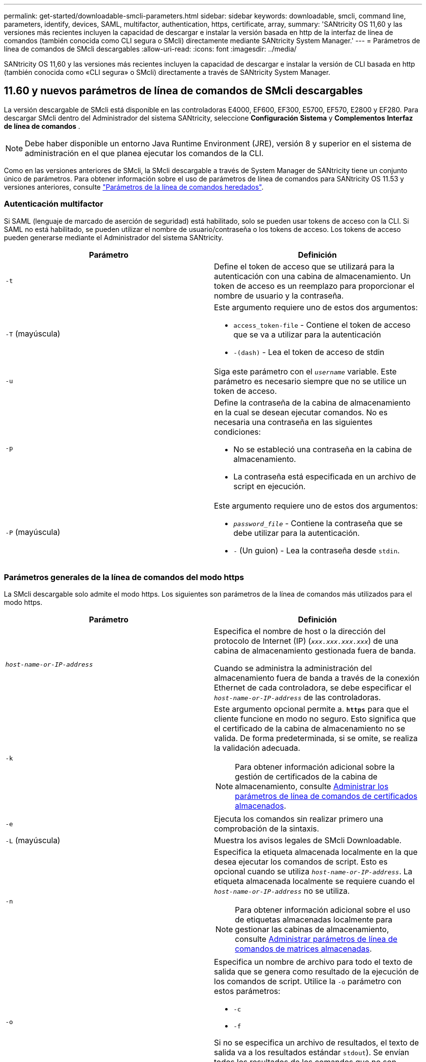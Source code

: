 ---
permalink: get-started/downloadable-smcli-parameters.html 
sidebar: sidebar 
keywords: downloadable, smcli, command line, parameters, identify, devices, SAML, multifactor, authentication, https, certificate, array, 
summary: 'SANtricity OS 11,60 y las versiones más recientes incluyen la capacidad de descargar e instalar la versión basada en http de la interfaz de línea de comandos (también conocida como CLI segura o SMcli) directamente mediante SANtricity System Manager.' 
---
= Parámetros de línea de comandos de SMcli descargables
:allow-uri-read: 
:icons: font
:imagesdir: ../media/


[role="lead"]
SANtricity OS 11,60 y las versiones más recientes incluyen la capacidad de descargar e instalar la versión de CLI basada en http (también conocida como «CLI segura» o SMcli) directamente a través de SANtricity System Manager.



== 11.60 y nuevos parámetros de línea de comandos de SMcli descargables

La versión descargable de SMcli está disponible en las controladoras E4000, EF600, EF300, E5700, EF570, E2800 y EF280. Para descargar SMcli dentro del Administrador del sistema SANtricity, seleccione *Configuración* *Sistema* y *Complementos* *Interfaz de línea de comandos* .


NOTE: Debe haber disponible un entorno Java Runtime Environment (JRE), versión 8 y superior en el sistema de administración en el que planea ejecutar los comandos de la CLI.

Como en las versiones anteriores de SMcli, la SMcli descargable a través de System Manager de SANtricity tiene un conjunto único de parámetros. Para obtener información sobre el uso de parámetros de línea de comandos para SANtricity OS 11.53 y versiones anteriores, consulte link:https://docs.netapp.com/us-en/e-series-cli/get-started/command-line-parameters.html["Parámetros de la línea de comandos heredados"].



=== Autenticación multifactor

Si SAML (lenguaje de marcado de aserción de seguridad) está habilitado, solo se pueden usar tokens de acceso con la CLI. Si SAML no está habilitado, se pueden utilizar el nombre de usuario/contraseña o los tokens de acceso. Los tokens de acceso pueden generarse mediante el Administrador del sistema SANtricity.

[cols="2*"]
|===
| Parámetro | Definición 


 a| 
`-t`
 a| 
Define el token de acceso que se utilizará para la autenticación con una cabina de almacenamiento. Un token de acceso es un reemplazo para proporcionar el nombre de usuario y la contraseña.



 a| 
`-T` (mayúscula)
 a| 
Este argumento requiere uno de estos dos argumentos:

* `access_token-file` - Contiene el token de acceso que se va a utilizar para la autenticación
* `-(dash)` - Lea el token de acceso de stdin




 a| 
`-u`
 a| 
Siga este parámetro con el `_username_` variable. Este parámetro es necesario siempre que no se utilice un token de acceso.



 a| 
`-p`
 a| 
Define la contraseña de la cabina de almacenamiento en la cual se desean ejecutar comandos. No es necesaria una contraseña en las siguientes condiciones:

* No se estableció una contraseña en la cabina de almacenamiento.
* La contraseña está especificada en un archivo de script en ejecución.




 a| 
`-P` (mayúscula)
 a| 
Este argumento requiere uno de estos dos argumentos:

* `_password_file_` - Contiene la contraseña que se debe utilizar para la autenticación.
* `-` (Un guion) - Lea la contraseña desde `stdin`.


|===


=== Parámetros generales de la línea de comandos del modo https

La SMcli descargable solo admite el modo https. Los siguientes son parámetros de la línea de comandos más utilizados para el modo https.

[cols="2*"]
|===
| Parámetro | Definición 


 a| 
`_host-name-or-IP-address_`
 a| 
Especifica el nombre de host o la dirección del protocolo de Internet (IP) (`_xxx.xxx.xxx.xxx_`) de una cabina de almacenamiento gestionada fuera de banda.

Cuando se administra la administración del almacenamiento fuera de banda a través de la conexión Ethernet de cada controladora, se debe especificar el `_host-name-or-IP-address_` de las controladoras.



 a| 
`-k`
 a| 
Este argumento opcional permite a. `*https*` para que el cliente funcione en modo no seguro. Esto significa que el certificado de la cabina de almacenamiento no se valida. De forma predeterminada, si se omite, se realiza la validación adecuada.


NOTE: Para obtener información adicional sobre la gestión de certificados de la cabina de almacenamiento, consulte <<storedcertificates,Administrar los parámetros de línea de comandos de certificados almacenados>>.



 a| 
`-e`
 a| 
Ejecuta los comandos sin realizar primero una comprobación de la sintaxis.



 a| 
`-L` (mayúscula)
 a| 
Muestra los avisos legales de SMcli Downloadable.



 a| 
`-n`
 a| 
Especifica la etiqueta almacenada localmente en la que desea ejecutar los comandos de script. Esto es opcional cuando se utiliza `_host-name-or-IP-address_`. La etiqueta almacenada localmente se requiere cuando el `_host-name-or-IP-address_` no se utiliza.


NOTE: Para obtener información adicional sobre el uso de etiquetas almacenadas localmente para gestionar las cabinas de almacenamiento, consulte <<managearrays,Administrar parámetros de línea de comandos de matrices almacenadas>>.



 a| 
`-o`
 a| 
Especifica un nombre de archivo para todo el texto de salida que se genera como resultado de la ejecución de los comandos de script. Utilice la `-o` parámetro con estos parámetros:

* `-c`
* `-f`


Si no se especifica un archivo de resultados, el texto de salida va a los resultados estándar  `stdout`). Se envían todos los resultados de los comandos que no son comandos de script a. `stdout`, independientemente de si este parámetro está establecido.



 a| 
`-S` (mayúscula)
 a| 
Suprime los mensajes informativos sobre el progreso de los comandos que aparecen cuando se ejecutan comandos de script. (La supresión de los mensajes informativos también se denomina modo silencioso). Este parámetro suprime los mensajes que indican lo siguiente:

* `Performing syntax check`
* `Syntax check complete`
* `Executing script`
* `Script execution complete`
* `SMcli completed successfully`




 a| 
`-version`
 a| 
Muestra la versión descargable de SMcli



 a| 
`-?`
 a| 
Muestra la información de uso de los comandos de la CLI.

|===


=== Gestión de las cabinas almacenadas

Los siguientes parámetros de línea de comandos permiten gestionar cabinas almacenadas a través de la etiqueta almacenada localmente.


NOTE: Es posible que la etiqueta almacenada localmente no coincida con el nombre real de la cabina de almacenamiento que se muestra en SANtricity System Manager.

[cols="2*"]
|===
| Parámetro | Definición 


 a| 
`SMcli storageArrayLabel show all`
 a| 
Muestra todas las etiquetas almacenadas localmente y sus direcciones asociadas



 a| 
`SMcli storageArrayLabel show label <LABEL>`
 a| 
Muestra las direcciones asociadas con la etiqueta almacenada localmente denominada `<LABEL>`



 a| 
`SMcli storageArrayLabel delete all`
 a| 
Elimina todas las etiquetas almacenadas localmente



 a| 
`SMcli storageArrayLabel delete label <LABEL>`
 a| 
Elimina la etiqueta almacenada localmente denominada `<LABEL>`



 a| 
`SMcli <host-name-or-IP-address> [host-name-or-IP-address] storageArrayLabel add label <LABEL>`
 a| 
* Agrega una etiqueta almacenada localmente con el nombre `<LABEL>` que contiene las direcciones proporcionadas
* Las actualizaciones no son compatibles directamente. Para actualizar, elimine la etiqueta y vuelva a añadirla.



NOTE: SMcli no entra en contacto con la cabina de almacenamiento cuando se añade una etiqueta almacenada localmente.

|===
[cols="2*"]
|===
| Parámetro | Definición 


 a| 
`SMcli localCertificate show all`
 a| 
Muestra todos los certificados de confianza almacenados localmente



 a| 
`SMcli localCertificate show alias <ALIAS>`
 a| 
Muestra un certificado de confianza almacenado localmente con el alias `<ALIAS>`



 a| 
`SMcli localCertificate delete all`
 a| 
Elimina todos los certificados de confianza almacenados localmente



 a| 
`SMcli localCertificate delete alias <ALIAS>`
 a| 
Elimina un certificado de confianza almacenado localmente con el alias `<ALIAS>`



 a| 
`SMcli localCertificate trust file <CERT_FILE> alias <ALIAS>`
 a| 
* Guarda un certificado de confianza con el alias `<ALIAS>`
* El certificado que se deberá confiar se descarga de la controladora en una operación separada, como mediante un explorador web




 a| 
`SMcli <host-name-or-IP-address> [host-name-or-IP-address] localCertificate trust`
 a| 
* Se conecta a cada dirección y guarda el certificado devuelto en el almacén de certificados de confianza
* El nombre de host o la dirección IP especificada se utiliza como alias para cada certificado guardado de esta manera
* El usuario debe comprobar que el certificado de las controladoras se debe tener de confianza antes de ejecutar este comando
* Para obtener la mayor seguridad, se debe utilizar el comando trust que toma un archivo para garantizar que el certificado no haya cambiado entre la validación del usuario y la ejecución de este comando


|===


=== Identifique los dispositivos

El siguiente parámetro de línea de comandos le permite mostrar información de todos los dispositivos aplicables visibles para el host.


NOTE: A partir de la versión SANtricity 11,81, SMcli `identifyDevices` El parámetro reemplaza la funcionalidad previamente disponible a través de la herramienta SMdevices.

[cols="2*"]
|===
| Parámetro | Definición 


 a| 
`identifyDevices`
 a| 
Busca todos los dispositivos de bloque nativos SCSI que están asociados con nuestras cabinas de almacenamiento. En cada dispositivo encontrado, informa diversa información, como el nombre de dispositivo específico del SO nativo, la cabina de almacenamiento asociada, el nombre del volumen, la información de LUN, etc.

|===


==== Ejemplos

Consulte a continuación los ejemplos de la `-identifyDevices` Parámetros dentro de los sistemas operativos Linux y Windows.

.Linux
[listing]
----
ICTAE11S05H01:~/osean/SMcli-01.81.00.10004/bin # ./SMcli -identifyDevices
  <n/a> (/dev/sg2) [Storage Array ictae11s05a01, Volume 1, LUN 0, Volume ID <600a098000bbd04f00001c7365426b58>, Alternate Path (Controller-A): Non owning controller - Active/Non-optimized, Preferred Path Auto Changeable: Yes, Implicit Failback: Yes]
  /dev/sdb (/dev/sg3) [Storage Array ictae11s05a01, Volume Access, LUN 7, Volume ID <600a098000bbcdd3000002005a731d29>]
  <n/a> (/dev/sg4) [Storage Array ictae11s05a01, Volume 1, LUN 0, Volume ID <600a098000bbd04f00001c7365426b58>, Preferred Path (Controller-B): Owning controller - Active/Optimized, Preferred Path Auto Changeable: Yes, Implicit Failback: Yes]
  /dev/sdc (/dev/sg5) [Storage Array ictae11s05a01, Volume Access, LUN 7, Volume ID <600a098000bbcdd3000002005a731d29>]
SMcli completed successfully.
----
.Windows
[listing]
----
PS C:\Users\Administrator\Downloads\SMcli-01.81.00.0017\bin> .\SMcli -identifyDevices
  \\.\PHYSICALDRIVE1 [Storage Array ICTAG22S08A01, Volume Vol1, LUN 1, Volume ID <600a0980006cee060000592e6564fa6a>, Preferred Path (Controller-B): Owning controller - Active/Optimized, Preferred Path Auto Changeable: Yes, Implicit Failback: Yes]
  \\.\PHYSICALDRIVE2 [Storage Array ICTAG22S08A01, Volume Vol2, LUN 2, Volume ID <600a0980006ce727000001096564f9f5>, Preferred Path (Controller-A): Owning controller - Active/Optimized, Preferred Path Auto Changeable: Yes, Implicit Failback: Yes]
  \\.\PHYSICALDRIVE3 [Storage Array ICTAG22S08A01, Volume Vol3, LUN 3, Volume ID <600a0980006cee06000059326564fa76>, Preferred Path (Controller-B): Owning controller - Active/Optimized, Preferred Path Auto Changeable: Yes, Implicit Failback: Yes]
  \\.\PHYSICALDRIVE4 [Storage Array ICTAG22S08A01, Volume Vol4, LUN 4, Volume ID <600a0980006ce7270000010a6564fa01>, Preferred Path (Controller-A): Owning controller - Active/Optimized, Preferred Path Auto Changeable: Yes, Implicit Failback: Yes]
SMcli completed successfully.
----


==== Notas adicionales

* Compatible únicamente en sistemas operativos Linux y Windows que ejecutan plataformas x86-64 con interfaces de host basadas en SCSI.
+
** Las interfaces de host basadas en NVMe no se admiten.


* La `identifyDevices` El parámetro no provoca un nuevo análisis en el nivel de SO. Itera sobre los dispositivos existentes vistos por el sistema operativo.
* Debe tener suficientes permisos de usuario para ejecutar el `identifyDevices` comando.
+
** Esto incluye la capacidad de leer desde dispositivos de bloque nativos del SO y ejecutar comandos de consulta SCSI.



